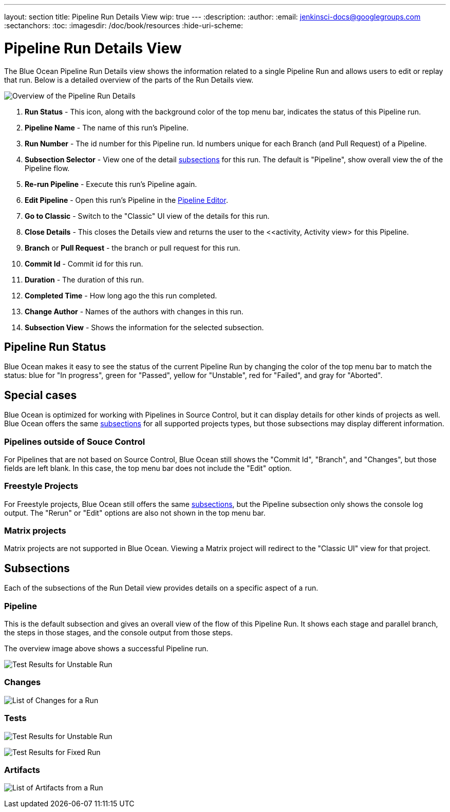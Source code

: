 ---
layout: section
title: Pipeline Run Details View
wip: true
---
:description:
:author:
:email: jenkinsci-docs@googlegroups.com
:sectanchors:
:toc:
:imagesdir: /doc/book/resources
:hide-uri-scheme:

= Pipeline Run Details View

The Blue Ocean Pipeline Run Details view shows the information related to
a single Pipeline Run and allows users to edit or replay that run.
Below is a detailed overview of the parts of the Run Details view.

image:blueocean/pipeline-run-details/overview.png[Overview of the Pipeline Run Details, role=center]

. *Run Status* - This icon, along with the background color of the top menu bar,
indicates the status of this Pipeline run.
. *Pipeline Name* - The name of this run's Pipeline.
. *Run Number* - The id number for this Pipeline run.
Id numbers unique for each Branch (and Pull Request) of a Pipeline.
. *Subsection Selector* - View one of the detail <<#subsections, subsections>> for this run.
The default is "Pipeline", show overall view the of the Pipeline flow.
. *Re-run Pipeline* - Execute this run's Pipeline again.
. *Edit Pipeline* - Open this run's Pipeline in the <<pipeline-editor, Pipeline Editor>>.
. *Go to Classic* - Switch to the "Classic" UI view of the details for this run.
. *Close Details* - This closes the Details view and returns the user to the
<<activity, Activity view> for this Pipeline.
. *Branch* or *Pull Request* - the branch or pull request for this run.
. *Commit Id* - Commit id for this run.
. *Duration* - The duration of this run.
. *Completed Time* - How long ago the this run completed.
. *Change Author* - Names of the authors with changes in this run.
. *Subsection View* - Shows the information for the selected subsection.

== Pipeline Run Status

Blue Ocean makes it easy to see the status of the current Pipeline Run by
changing the color of the top menu bar to match the status:
blue for "In progress", green for "Passed", yellow for "Unstable",
red for "Failed", and gray for "Aborted".

== Special cases

Blue Ocean is optimized for working with Pipelines in Source Control,
but it can display details for other kinds of projects as well.
Blue Ocean offers the same <<#subsections, subsections>> for all supported projects types,
but those subsections may display different information.

=== Pipelines outside of Souce Control

For Pipelines that are not based on Source Control,
Blue Ocean still shows the "Commit Id", "Branch", and "Changes",
but those fields are left blank.
In this case, the top menu bar does not include the "Edit" option.

=== Freestyle Projects

For Freestyle projects, Blue Ocean still offers the same <<#subsections, subsections>>,
but the Pipeline subsection only shows the console log output.
The "Rerun" or "Edit" options are also not shown in the top menu bar.

=== Matrix projects

Matrix projects are not supported in Blue Ocean.
Viewing a Matrix project will redirect to the "Classic UI" view for that project.

[[subsections]]
== Subsections

Each of the subsections of the Run Detail view provides details on a specific
aspect of a run.

=== Pipeline

This is the default subsection and gives an overall view of the flow of this Pipeline Run.
It shows each stage and parallel branch, the steps in those stages,
and the console output from those steps.

The overview image above shows a successful Pipeline run.


image:blueocean/pipeline-run-details/pipeline-failed.png[Test Results for Unstable Run, role=center]

=== Changes

image:blueocean/pipeline-run-details/changes-one-change.png[List of Changes for a Run, role=center]

=== Tests


image:blueocean/pipeline-run-details/tests-unstable.png[Test Results for Unstable Run, role=center]

image:blueocean/pipeline-run-details/tests-fixed.png[Test Results for Fixed Run, role=center]

=== Artifacts

image:blueocean/pipeline-run-details/artifacts-list.png[List of Artifacts from a Run, role=center]

